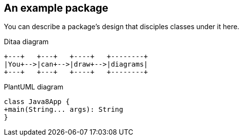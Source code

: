 == An example package

You can describe a package's design that disciples classes under it here.

[ditaa]
.Ditaa diagram
----
+---+   +---+   +----+   +--------+
|You+-->|can+-->|draw+-->|diagrams|
+---+   +---+   +----+   +--------+
----

[plantuml]
.PlantUML diagram
----
class Java8App {
+main(String... args): String
}
----